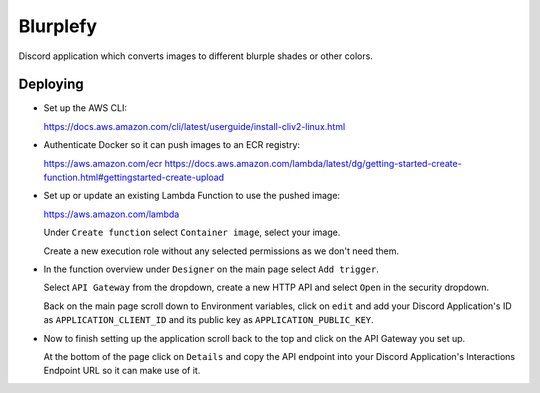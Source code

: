 =========
Blurplefy
=========

Discord application which converts images to different blurple shades or other colors.

Deploying
---------

- Set up the AWS CLI:

  https://docs.aws.amazon.com/cli/latest/userguide/install-cliv2-linux.html

- Authenticate Docker so it can push images to an ECR registry:

  https://aws.amazon.com/ecr
  https://docs.aws.amazon.com/lambda/latest/dg/getting-started-create-function.html#gettingstarted-create-upload

- Set up or update an existing Lambda Function to use the pushed image:

  https://aws.amazon.com/lambda

  Under ``Create function`` select ``Container image``, select your image.

  Create a new execution role without any selected permissions as we don't need them.

- In the function overview under ``Designer`` on the main page select ``Add trigger``.

  Select ``API Gateway`` from the dropdown, create a new HTTP API and select ``Open`` in the security dropdown.

  Back on the main page scroll down to Environment variables, click on ``edit`` and add your Discord
  Application's ID as ``APPLICATION_CLIENT_ID`` and its public key as ``APPLICATION_PUBLIC_KEY``.

- Now to finish setting up the application scroll back to the top and click on the API Gateway you set up.

  At the bottom of the page click on ``Details`` and copy the API endpoint into your Discord Application's
  Interactions Endpoint URL so it can make use of it.
